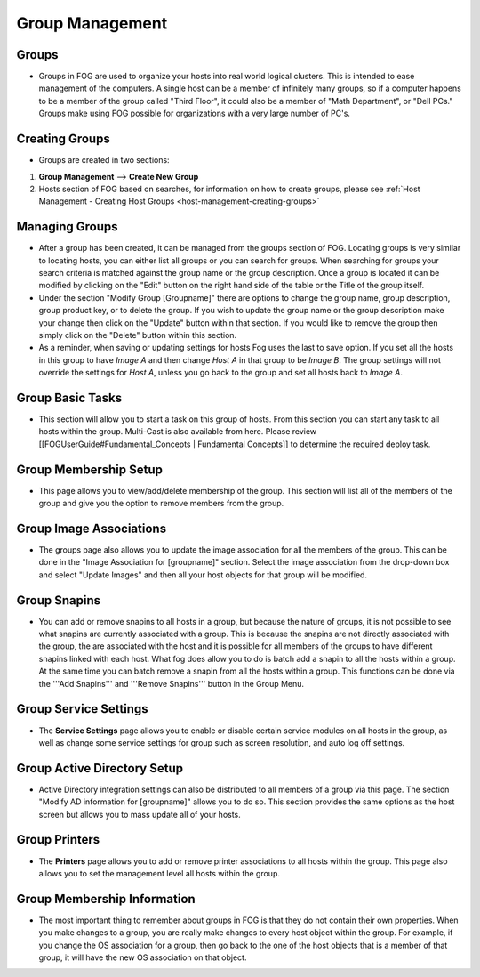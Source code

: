.. images

.. |groups| Image:: img/Groups.png

.. _group-management:

----------------
Group Management
----------------

Groups
======

- Groups in FOG are used to organize your hosts into real world logical clusters.  This is intended to ease management of the computers.  A single host can be a member of infinitely many groups, so if a computer happens to be a member of the group called "Third Floor", it could also be a member of "Math Department", or "Dell PCs."  Groups make using FOG possible for organizations with a very large number of PC's.

Creating Groups
===============

- Groups are created in two sections:
1. **Group Management** |groups| --> **Create New Group**
2. Hosts section of FOG based on searches, for information on how to create groups, please see :ref:`Host Management - Creating Host Groups <host-management-creating-groups>`

Managing Groups
===============

- After a group has been created, it can be managed from the groups section of FOG.  Locating groups is very similar to locating hosts, you can either list all groups or you can search for groups.  When searching for groups your search criteria is matched against the group name or the group description.  Once a group is located it can be modified by clicking on the "Edit" button on the right hand side of the table or the Title of the group itself.

- Under the section "Modify Group [Groupname]" there are options to change the group name, group description, group product key, or to delete the group.  If you wish to update the group name or the group description make your change then click on the "Update" button within that section.  If you would like to remove the group then simply click on the "Delete" button within this section.

- As a reminder, when saving or updating settings for hosts Fog uses the last to save option. If you set all the hosts in this group to have *Image A* and then change *Host A* in that group to be *Image B*. The group settings will not override the settings for *Host A*, unless you go back to the group and set all hosts back to *Image A*.

Group Basic Tasks
=================

- This section will allow you to start a task on this group of hosts.  From this section you can start any task to all hosts within the group. Multi-Cast is also available from here. Please review [[FOGUserGuide#Fundamental_Concepts | Fundamental Concepts]] to determine the required deploy task.

Group Membership Setup
======================

- This page allows you to view/add/delete membership of the group.  This section will list all of the members of the group and give you the option to remove members from the group.

Group Image Associations
========================

- The groups page also allows you to update the image association for all the members of the group.  This can be done in the "Image Association for [groupname]" section.  Select the image association from the drop-down box and select "Update Images" and then all your host objects for that group will be modified.

Group Snapins
=============

- You can add or remove snapins to all hosts in a group, but because the nature of groups, it is not possible to see what snapins are currently associated with a group.  This is because the snapins are not directly associated with the group, the are associated with the host and it is possible for all members of the groups to have different snapins linked with each host.  What fog does allow you to do is batch add a snapin to all the hosts within a group.  At the same time you can batch remove a snapin from all the hosts within a group.  This functions can be done via the '''Add Snapins''' and '''Remove Snapins''' button in the Group Menu.

Group Service Settings
======================

- The **Service Settings** page allows you to enable or disable certain service modules on all hosts in the group, as well as change some service settings for group such as screen resolution, and auto log off settings.

Group Active Directory Setup
============================

- Active Directory integration settings can also be distributed to all members of a group via this page.  The section "Modify AD information for [groupname]" allows you to do so.  This section provides the same options as the host screen but allows you to mass update all of your hosts.

Group Printers
==============

- The **Printers** page allows you to add or remove printer associations to all hosts within the group.  This page also allows you to set the management level all hosts within the group.

Group Membership Information
============================

- The most important thing to remember about groups in FOG is that they do not contain their own properties.  When you make changes to a group, you are really make changes to every host object within the group.  For example, if you change the OS association for a group, then go back to the one of the host objects that is a member of that group, it will have the new OS association on that object.
